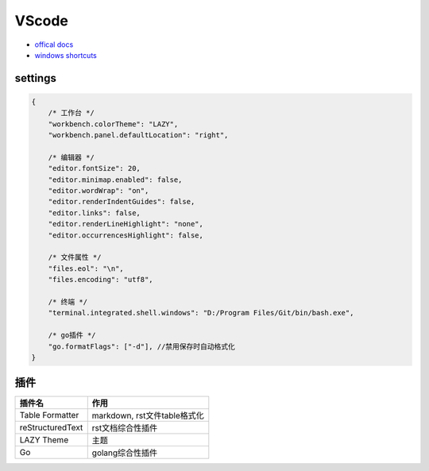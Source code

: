 VScode
======

* `offical docs <https://code.visualstudio.com/docs>`_
* `windows shortcuts <https://code.visualstudio.com/shortcuts/keyboard-shortcuts-windows.pdf>`_

settings
--------

.. code-block:: json

    {
        /* 工作台 */
        "workbench.colorTheme": "LAZY",
        "workbench.panel.defaultLocation": "right",

        /* 编辑器 */
        "editor.fontSize": 20,
        "editor.minimap.enabled": false,
        "editor.wordWrap": "on",
        "editor.renderIndentGuides": false,
        "editor.links": false,
        "editor.renderLineHighlight": "none",
        "editor.occurrencesHighlight": false,

        /* 文件属性 */
        "files.eol": "\n",
        "files.encoding": "utf8",

        /* 终端 */
        "terminal.integrated.shell.windows": "D:/Program Files/Git/bin/bash.exe",

        /* go插件 */
        "go.formatFlags": ["-d"], //禁用保存时自动格式化
    }
    
插件
----

+------------------+------------------------------+
|      插件名      |             作用             |
+==================+==============================+
| Table Formatter  | markdown, rst文件table格式化 |
+------------------+------------------------------+
| reStructuredText | rst文档综合性插件            |
+------------------+------------------------------+
| LAZY Theme       | 主题                         |
+------------------+------------------------------+
| Go               | golang综合性插件             |
+------------------+------------------------------+